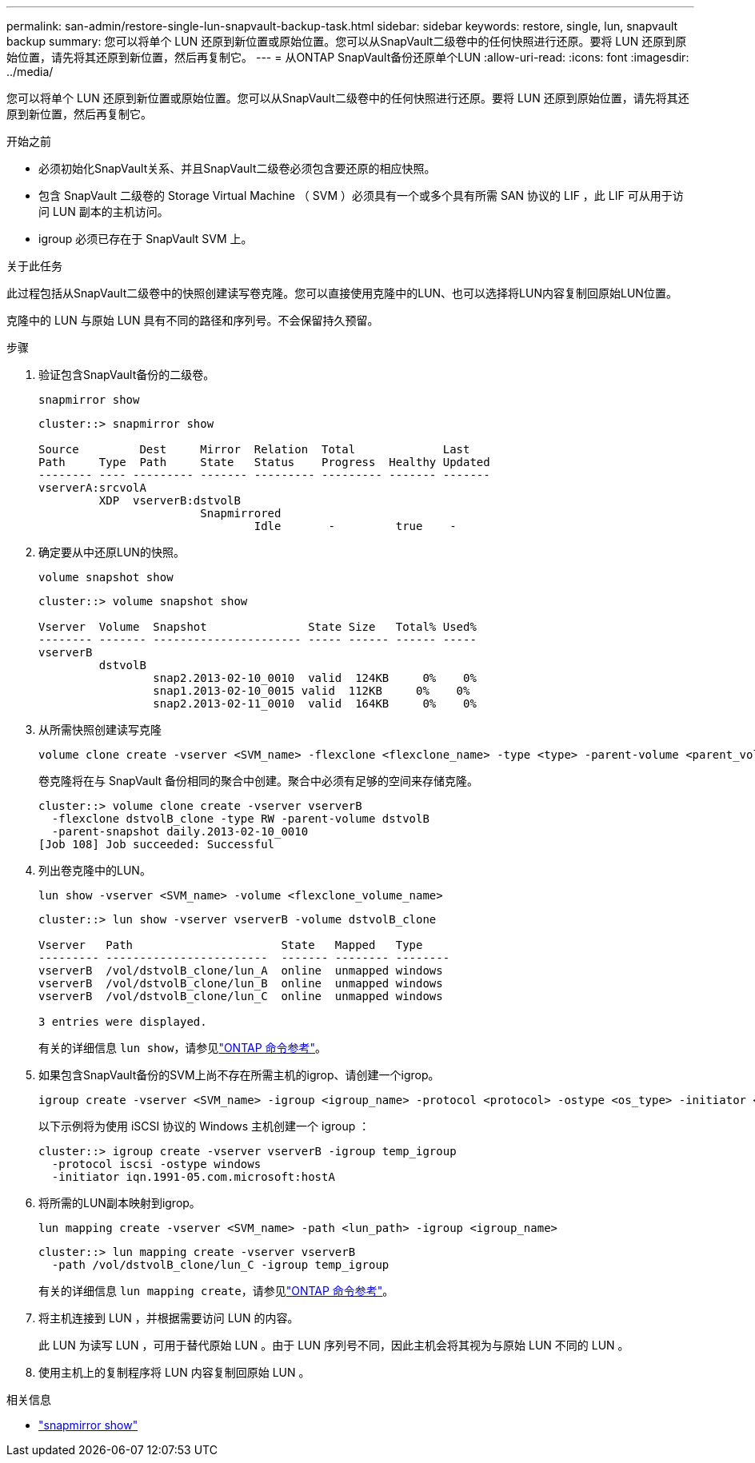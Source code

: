 ---
permalink: san-admin/restore-single-lun-snapvault-backup-task.html 
sidebar: sidebar 
keywords: restore, single, lun, snapvault backup 
summary: 您可以将单个 LUN 还原到新位置或原始位置。您可以从SnapVault二级卷中的任何快照进行还原。要将 LUN 还原到原始位置，请先将其还原到新位置，然后再复制它。 
---
= 从ONTAP SnapVault备份还原单个LUN
:allow-uri-read: 
:icons: font
:imagesdir: ../media/


[role="lead"]
您可以将单个 LUN 还原到新位置或原始位置。您可以从SnapVault二级卷中的任何快照进行还原。要将 LUN 还原到原始位置，请先将其还原到新位置，然后再复制它。

.开始之前
* 必须初始化SnapVault关系、并且SnapVault二级卷必须包含要还原的相应快照。
* 包含 SnapVault 二级卷的 Storage Virtual Machine （ SVM ）必须具有一个或多个具有所需 SAN 协议的 LIF ，此 LIF 可从用于访问 LUN 副本的主机访问。
* igroup 必须已存在于 SnapVault SVM 上。


.关于此任务
此过程包括从SnapVault二级卷中的快照创建读写卷克隆。您可以直接使用克隆中的LUN、也可以选择将LUN内容复制回原始LUN位置。

克隆中的 LUN 与原始 LUN 具有不同的路径和序列号。不会保留持久预留。

.步骤
. 验证包含SnapVault备份的二级卷。
+
[source, cli]
----
snapmirror show
----
+
[listing]
----
cluster::> snapmirror show

Source         Dest     Mirror  Relation  Total             Last
Path     Type  Path     State   Status    Progress  Healthy Updated
-------- ---- --------- ------- --------- --------- ------- -------
vserverA:srcvolA
         XDP  vserverB:dstvolB
                        Snapmirrored
                                Idle       -         true    -
----
. 确定要从中还原LUN的快照。
+
[source, cli]
----
volume snapshot show
----
+
[listing]
----
cluster::> volume snapshot show

Vserver  Volume  Snapshot               State Size   Total% Used%
-------- ------- ---------------------- ----- ------ ------ -----
vserverB
         dstvolB
                 snap2.2013-02-10_0010  valid  124KB     0%    0%
                 snap1.2013-02-10_0015 valid  112KB     0%    0%
                 snap2.2013-02-11_0010  valid  164KB     0%    0%
----
. 从所需快照创建读写克隆
+
[source, cli]
----
volume clone create -vserver <SVM_name> -flexclone <flexclone_name> -type <type> -parent-volume <parent_volume_name> -parent-snapshot <snapshot_name>
----
+
卷克隆将在与 SnapVault 备份相同的聚合中创建。聚合中必须有足够的空间来存储克隆。

+
[listing]
----
cluster::> volume clone create -vserver vserverB
  -flexclone dstvolB_clone -type RW -parent-volume dstvolB
  -parent-snapshot daily.2013-02-10_0010
[Job 108] Job succeeded: Successful
----
. 列出卷克隆中的LUN。
+
[source, cli]
----
lun show -vserver <SVM_name> -volume <flexclone_volume_name>
----
+
[listing]
----
cluster::> lun show -vserver vserverB -volume dstvolB_clone

Vserver   Path                      State   Mapped   Type
--------- ------------------------  ------- -------- --------
vserverB  /vol/dstvolB_clone/lun_A  online  unmapped windows
vserverB  /vol/dstvolB_clone/lun_B  online  unmapped windows
vserverB  /vol/dstvolB_clone/lun_C  online  unmapped windows

3 entries were displayed.
----
+
有关的详细信息 `lun show`，请参见link:https://docs.netapp.com/us-en/ontap-cli/lun-show.html["ONTAP 命令参考"^]。

. 如果包含SnapVault备份的SVM上尚不存在所需主机的igrop、请创建一个igrop。
+
[source, cli]
----
igroup create -vserver <SVM_name> -igroup <igroup_name> -protocol <protocol> -ostype <os_type> -initiator <initiator_name>
----
+
以下示例将为使用 iSCSI 协议的 Windows 主机创建一个 igroup ：

+
[listing]
----
cluster::> igroup create -vserver vserverB -igroup temp_igroup
  -protocol iscsi -ostype windows
  -initiator iqn.1991-05.com.microsoft:hostA
----
. 将所需的LUN副本映射到igrop。
+
[source, cli]
----
lun mapping create -vserver <SVM_name> -path <lun_path> -igroup <igroup_name>
----
+
[listing]
----
cluster::> lun mapping create -vserver vserverB
  -path /vol/dstvolB_clone/lun_C -igroup temp_igroup
----
+
有关的详细信息 `lun mapping create`，请参见link:https://docs.netapp.com/us-en/ontap-cli/lun-mapping-create.html["ONTAP 命令参考"^]。

. 将主机连接到 LUN ，并根据需要访问 LUN 的内容。
+
此 LUN 为读写 LUN ，可用于替代原始 LUN 。由于 LUN 序列号不同，因此主机会将其视为与原始 LUN 不同的 LUN 。

. 使用主机上的复制程序将 LUN 内容复制回原始 LUN 。


.相关信息
* link:https://docs.netapp.com/us-en/ontap-cli/snapmirror-show.html["snapmirror show"^]

